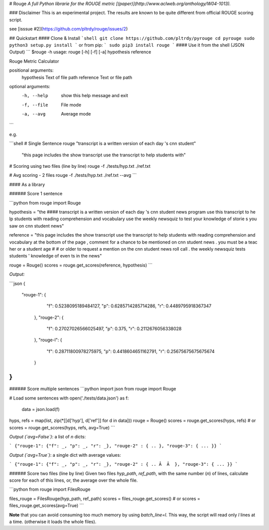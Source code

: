 # Rouge
*A full Python librarie for the ROUGE metric [(paper)](http://www.aclweb.org/anthology/W04-1013).*

### Disclaimer
This is an experimental project.   
The results are known to be quite different from official ROUGE scoring script. 

see [isssue #2](https://github.com/pltrdy/rouge/issues/2)

## Quickstart
#### Clone & Install
```shell
git clone https://github.com/pltrdy/pyrouge
cd pyrouge
sudo python3 setup.py install
```
or from pip:
```
sudo pip3 install rouge
```
#### Use it from the shell (JSON Output)
```
$rouge -h
usage: rouge [-h] [-f] [-a] hypothesis reference

Rouge Metric Calculator

positional arguments:
  hypothesis  Text of file path
  reference   Text or file path

optional arguments:
  -h, --help  show this help message and exit
  -f, --file  File mode
  -a, --avg   Average mode

```

e.g. 


```shell
# Single Sentence
rouge "transcript is a written version of each day 's cnn student" \
      "this page includes the show transcript use the transcript to help students with"

# Scoring using two files (line by line)
rouge -f ./tests/hyp.txt ./ref.txt

# Avg scoring - 2 files
rouge -f ./tests/hyp.txt ./ref.txt --avg
```

#### As a library

###### Score 1 sentence

```python
from rouge import Rouge 

hypothesis = "the #### transcript is a written version of each day 's cnn student news program use this transcript to he    lp students with reading comprehension and vocabulary use the weekly newsquiz to test your knowledge of storie s you     saw on cnn student news"

reference = "this page includes the show transcript use the transcript to help students with reading comprehension and     vocabulary at the bottom of the page , comment for a chance to be mentioned on cnn student news . you must be a teac    her or a student age # # or older to request a mention on the cnn student news roll call . the weekly newsquiz tests     students ' knowledge of even ts in the news"

rouge = Rouge()
scores = rouge.get_scores(reference, hypothesis)
```

*Output:*

```json
{
  "rouge-1": {
      "f": 0.5238095189484127,
      "p": 0.6285714285714286,
      "r": 0.4489795918367347
    },  
    "rouge-2": {
      "f": 0.27027026566025497,
      "p": 0.375,
      "r": 0.2112676056338028
    },  
    "rouge-l": {
      "f": 0.28711800978275975,
      "p": 0.4418604651162791,
      "r": 0.25675675675675674
    }
}  
```

###### Score multiple sentences
```python
import json
from rouge import Rouge

# Load some sentences
with open('./tests/data.json') as f:
  data = json.load(f)

hyps, refs = map(list, zip(*[[d['hyp'], d['ref']] for d in data]))
rouge = Rouge()
scores = rouge.get_scores(hyps, refs)
# or
scores = rouge.get_scores(hyps, refs, avg=True)
```

*Output (`avg=False`)*: a list of `n` dicts:

```
{"rouge-1": {"f": _, "p": _, "r": _}, "rouge-2" : { .. }, "rouge-3": { ... }}
```


*Output (`avg=True`)*: a single dict with average values:

```
{"rouge-1": {"f": _, "p": _, "r": _}, "rouge-2" : { .. Â  Â  }, "rouge-3": { ... }}
``` 

###### Score two files (line by line)
Given two files `hyp_path`, `ref_path`, with the same number (`n`) of lines, calculate score for each of this lines, or, the average over the whole file. 

```python
from rouge import FilesRouge

files_rouge = FilesRouge(hyp_path, ref_path)
scores = files_rouge.get_scores()
# or
scores = files_rouge.get_scores(avg=True)
```

**Note** that you can avoid consuming too much memory by using `batch_line=l`. This way, the script will read only `l` lines at a time. (otherwise it loads the whole files). 


